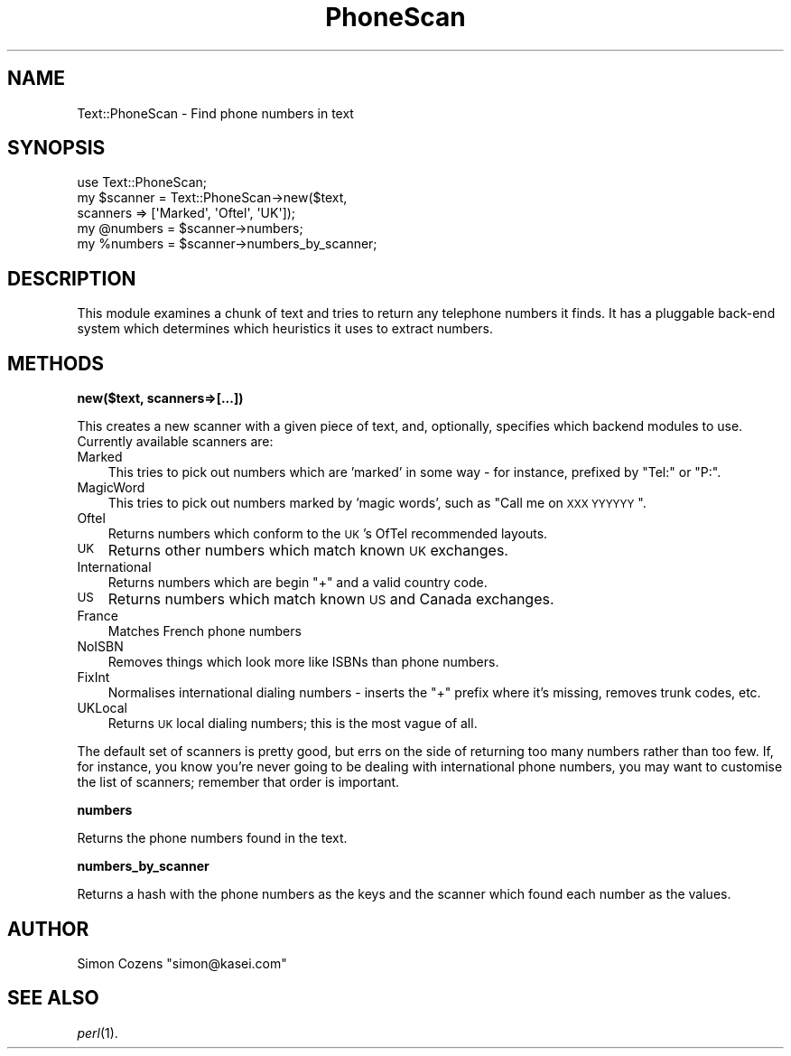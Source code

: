 .\" Automatically generated by Pod::Man 2.16 (Pod::Simple 3.05)
.\"
.\" Standard preamble:
.\" ========================================================================
.de Sh \" Subsection heading
.br
.if t .Sp
.ne 5
.PP
\fB\\$1\fR
.PP
..
.de Sp \" Vertical space (when we can't use .PP)
.if t .sp .5v
.if n .sp
..
.de Vb \" Begin verbatim text
.ft CW
.nf
.ne \\$1
..
.de Ve \" End verbatim text
.ft R
.fi
..
.\" Set up some character translations and predefined strings.  \*(-- will
.\" give an unbreakable dash, \*(PI will give pi, \*(L" will give a left
.\" double quote, and \*(R" will give a right double quote.  \*(C+ will
.\" give a nicer C++.  Capital omega is used to do unbreakable dashes and
.\" therefore won't be available.  \*(C` and \*(C' expand to `' in nroff,
.\" nothing in troff, for use with C<>.
.tr \(*W-
.ds C+ C\v'-.1v'\h'-1p'\s-2+\h'-1p'+\s0\v'.1v'\h'-1p'
.ie n \{\
.    ds -- \(*W-
.    ds PI pi
.    if (\n(.H=4u)&(1m=24u) .ds -- \(*W\h'-12u'\(*W\h'-12u'-\" diablo 10 pitch
.    if (\n(.H=4u)&(1m=20u) .ds -- \(*W\h'-12u'\(*W\h'-8u'-\"  diablo 12 pitch
.    ds L" ""
.    ds R" ""
.    ds C` ""
.    ds C' ""
'br\}
.el\{\
.    ds -- \|\(em\|
.    ds PI \(*p
.    ds L" ``
.    ds R" ''
'br\}
.\"
.\" Escape single quotes in literal strings from groff's Unicode transform.
.ie \n(.g .ds Aq \(aq
.el       .ds Aq '
.\"
.\" If the F register is turned on, we'll generate index entries on stderr for
.\" titles (.TH), headers (.SH), subsections (.Sh), items (.Ip), and index
.\" entries marked with X<> in POD.  Of course, you'll have to process the
.\" output yourself in some meaningful fashion.
.ie \nF \{\
.    de IX
.    tm Index:\\$1\t\\n%\t"\\$2"
..
.    nr % 0
.    rr F
.\}
.el \{\
.    de IX
..
.\}
.\"
.\" Accent mark definitions (@(#)ms.acc 1.5 88/02/08 SMI; from UCB 4.2).
.\" Fear.  Run.  Save yourself.  No user-serviceable parts.
.    \" fudge factors for nroff and troff
.if n \{\
.    ds #H 0
.    ds #V .8m
.    ds #F .3m
.    ds #[ \f1
.    ds #] \fP
.\}
.if t \{\
.    ds #H ((1u-(\\\\n(.fu%2u))*.13m)
.    ds #V .6m
.    ds #F 0
.    ds #[ \&
.    ds #] \&
.\}
.    \" simple accents for nroff and troff
.if n \{\
.    ds ' \&
.    ds ` \&
.    ds ^ \&
.    ds , \&
.    ds ~ ~
.    ds /
.\}
.if t \{\
.    ds ' \\k:\h'-(\\n(.wu*8/10-\*(#H)'\'\h"|\\n:u"
.    ds ` \\k:\h'-(\\n(.wu*8/10-\*(#H)'\`\h'|\\n:u'
.    ds ^ \\k:\h'-(\\n(.wu*10/11-\*(#H)'^\h'|\\n:u'
.    ds , \\k:\h'-(\\n(.wu*8/10)',\h'|\\n:u'
.    ds ~ \\k:\h'-(\\n(.wu-\*(#H-.1m)'~\h'|\\n:u'
.    ds / \\k:\h'-(\\n(.wu*8/10-\*(#H)'\z\(sl\h'|\\n:u'
.\}
.    \" troff and (daisy-wheel) nroff accents
.ds : \\k:\h'-(\\n(.wu*8/10-\*(#H+.1m+\*(#F)'\v'-\*(#V'\z.\h'.2m+\*(#F'.\h'|\\n:u'\v'\*(#V'
.ds 8 \h'\*(#H'\(*b\h'-\*(#H'
.ds o \\k:\h'-(\\n(.wu+\w'\(de'u-\*(#H)/2u'\v'-.3n'\*(#[\z\(de\v'.3n'\h'|\\n:u'\*(#]
.ds d- \h'\*(#H'\(pd\h'-\w'~'u'\v'-.25m'\f2\(hy\fP\v'.25m'\h'-\*(#H'
.ds D- D\\k:\h'-\w'D'u'\v'-.11m'\z\(hy\v'.11m'\h'|\\n:u'
.ds th \*(#[\v'.3m'\s+1I\s-1\v'-.3m'\h'-(\w'I'u*2/3)'\s-1o\s+1\*(#]
.ds Th \*(#[\s+2I\s-2\h'-\w'I'u*3/5'\v'-.3m'o\v'.3m'\*(#]
.ds ae a\h'-(\w'a'u*4/10)'e
.ds Ae A\h'-(\w'A'u*4/10)'E
.    \" corrections for vroff
.if v .ds ~ \\k:\h'-(\\n(.wu*9/10-\*(#H)'\s-2\u~\d\s+2\h'|\\n:u'
.if v .ds ^ \\k:\h'-(\\n(.wu*10/11-\*(#H)'\v'-.4m'^\v'.4m'\h'|\\n:u'
.    \" for low resolution devices (crt and lpr)
.if \n(.H>23 .if \n(.V>19 \
\{\
.    ds : e
.    ds 8 ss
.    ds o a
.    ds d- d\h'-1'\(ga
.    ds D- D\h'-1'\(hy
.    ds th \o'bp'
.    ds Th \o'LP'
.    ds ae ae
.    ds Ae AE
.\}
.rm #[ #] #H #V #F C
.\" ========================================================================
.\"
.IX Title "PhoneScan 3"
.TH PhoneScan 3 "2009-11-02" "perl v5.10.0" "User Contributed Perl Documentation"
.\" For nroff, turn off justification.  Always turn off hyphenation; it makes
.\" way too many mistakes in technical documents.
.if n .ad l
.nh
.SH "NAME"
Text::PhoneScan \- Find phone numbers in text
.SH "SYNOPSIS"
.IX Header "SYNOPSIS"
.Vb 5
\&  use Text::PhoneScan;
\&  my $scanner = Text::PhoneScan\->new($text,
\&                                     scanners => [\*(AqMarked\*(Aq, \*(AqOftel\*(Aq, \*(AqUK\*(Aq]);
\&  my @numbers = $scanner\->numbers;
\&  my %numbers = $scanner\->numbers_by_scanner;
.Ve
.SH "DESCRIPTION"
.IX Header "DESCRIPTION"
This module examines a chunk of text and tries to return any telephone
numbers it finds. It has a pluggable back-end system which determines
which heuristics it uses to extract numbers.
.SH "METHODS"
.IX Header "METHODS"
.Sh "new($text, scanners=>[...])"
.IX Subsection "new($text, scanners=>[...])"
This creates a new scanner with a given piece of text, and, optionally,
specifies which backend modules to use. Currently available scanners
are:
.IP "Marked" 3
.IX Item "Marked"
This tries to pick out numbers which are 'marked' in some way \- for
instance, prefixed by \*(L"Tel:\*(R" or \*(L"P:\*(R".
.IP "MagicWord" 3
.IX Item "MagicWord"
This tries to pick out numbers marked by 'magic words', such as \*(L"Call me
on \s-1XXX\s0 \s-1YYYYYY\s0\*(R".
.IP "Oftel" 3
.IX Item "Oftel"
Returns numbers which conform to the \s-1UK\s0's OfTel recommended layouts.
.IP "\s-1UK\s0" 3
.IX Item "UK"
Returns other numbers which match known \s-1UK\s0 exchanges.
.IP "International" 3
.IX Item "International"
Returns numbers which are begin \*(L"+\*(R" and a valid country code.
.IP "\s-1US\s0" 3
.IX Item "US"
Returns numbers which match known \s-1US\s0 and Canada exchanges.
.IP "France" 3
.IX Item "France"
Matches French phone numbers
.IP "NoISBN" 3
.IX Item "NoISBN"
Removes things which look more like ISBNs than phone numbers.
.IP "FixInt" 3
.IX Item "FixInt"
Normalises international dialing numbers \- inserts the \*(L"+\*(R" prefix where
it's missing, removes trunk codes, etc.
.IP "UKLocal" 3
.IX Item "UKLocal"
Returns \s-1UK\s0 local dialing numbers; this is the most vague of all.
.PP
The default set of scanners is pretty good, but errs on the side of
returning too many numbers rather than too few. If, for instance, you
know you're never going to be dealing with international phone numbers,
you may want to customise the list of scanners; remember that order is
important.
.Sh "numbers"
.IX Subsection "numbers"
Returns the phone numbers found in the text.
.Sh "numbers_by_scanner"
.IX Subsection "numbers_by_scanner"
Returns a hash with the phone numbers as the keys and the scanner which
found each number as the values.
.SH "AUTHOR"
.IX Header "AUTHOR"
Simon Cozens \f(CW\*(C`simon@kasei.com\*(C'\fR
.SH "SEE ALSO"
.IX Header "SEE ALSO"
\&\fIperl\fR\|(1).

